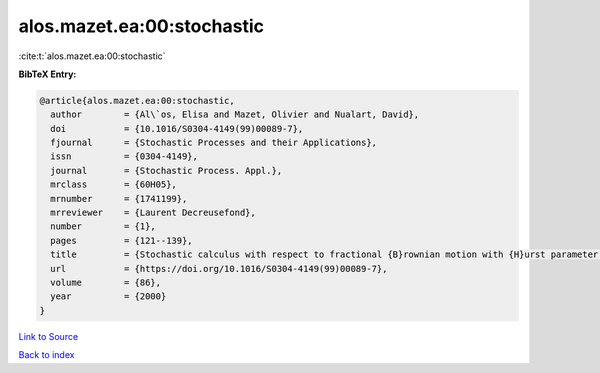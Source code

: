 alos.mazet.ea:00:stochastic
===========================

:cite:t:`alos.mazet.ea:00:stochastic`

**BibTeX Entry:**

.. code-block:: bibtex

   @article{alos.mazet.ea:00:stochastic,
     author        = {Al\`os, Elisa and Mazet, Olivier and Nualart, David},
     doi           = {10.1016/S0304-4149(99)00089-7},
     fjournal      = {Stochastic Processes and their Applications},
     issn          = {0304-4149},
     journal       = {Stochastic Process. Appl.},
     mrclass       = {60H05},
     mrnumber      = {1741199},
     mrreviewer    = {Laurent Decreusefond},
     number        = {1},
     pages         = {121--139},
     title         = {Stochastic calculus with respect to fractional {B}rownian motion with {H}urst parameter lesser than {$\frac 12$}},
     url           = {https://doi.org/10.1016/S0304-4149(99)00089-7},
     volume        = {86},
     year          = {2000}
   }

`Link to Source <https://doi.org/10.1016/S0304-4149(99)00089-7},>`_


`Back to index <../By-Cite-Keys.html>`_

